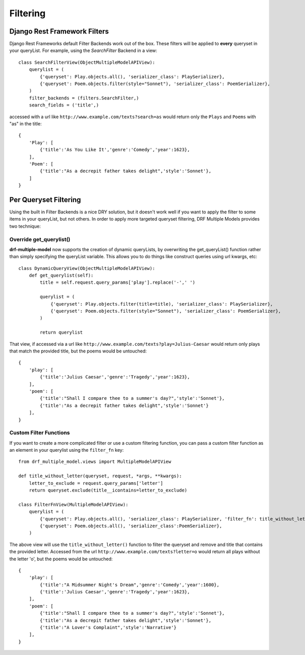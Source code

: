 =========
Filtering
=========

Django Rest Framework Filters
=============================

Django Rest Frameworks default Filter Backends work out of the box.  These filters will be applied to **every** queryset in your queryList.  For example, using the `SearchFilter` Backend in a view::

    class SearchFilterView(ObjectMultipleModelAPIView):
        querylist = (
            {'queryset': Play.objects.all(), 'serializer_class': PlaySerializer},
            {'queryset': Poem.objects.filter(style="Sonnet"), 'serializer_class': PoemSerializer},
        )
        filter_backends = (filters.SearchFilter,)
        search_fields = ('title',)

accessed with a url like ``http://www.example.com/texts?search=as`` would return only the ``Plays`` and ``Poems`` with "as" in the title::

    {
        'Play': [
            {'title':'As You Like It','genre':'Comedy','year':1623},
        ],
        'Poem': [
            {'title':"As a decrepit father takes delight",'style':'Sonnet'},
        ]
    }

Per Queryset Filtering
======================

Using the built in Filter Backends is a nice DRY solution, but it doesn't work well if you want to apply the filter to some items in your queryList, but not others.  In order to apply more targeted queryset filtering, DRF Multiple Models provides two technique:

Override get_querylist()
------------------------

**drf-multiple-model** now supports the creation of dynamic queryLists, by overwriting the get_queryList() function rather than simply specifying the queryList variable.  This allows you to do things like construct queries using url kwargs, etc::

    class DynamicQueryView(ObjectMultipleModelAPIView):
        def get_querylist(self):
            title = self.request.query_params['play'].replace('-',' ')

            querylist = (
                {'queryset': Play.objects.filter(title=title), 'serializer_class': PlaySerializer},
                {'queryset': Poem.objects.filter(style="Sonnet"), 'serializer_class': PoemSerializer},
            )

            return querylist

That view, if accessed via a url like ``http://www.example.com/texts?play=Julius-Caesar`` would return only plays that match the provided title, but the poems would be untouched::

        { 
            'play': [
                {'title':'Julius Caesar','genre':'Tragedy','year':1623},
            ],
            'poem': [
                {'title':"Shall I compare thee to a summer's day?",'style':'Sonnet'},
                {'title':"As a decrepit father takes delight",'style':'Sonnet'}
            ],
        }

Custom Filter Functions
-----------------------

If you want to create a more complicated filter or use a custom filtering function, you can pass a custom filter function as an element in your querylist using the ``filter_fn`` key::

    from drf_multiple_model.views import MultipleModelAPIView

    def title_without_letter(queryset, request, *args, **kwargs):
        letter_to_exclude = request.query_params['letter']
        return queryset.exclude(title__icontains=letter_to_exclude)

    class FilterFnView(MultipleModelAPIView):
        querylist = (
            {'queryset': Play.objects.all(), 'serializer_class': PlaySerializer, 'filter_fn': title_without_letter},
            {'queryset': Poem.objects.all(), 'serializer_class':PoemSerializer},
        )

The above view will use the ``title_without_letter()`` function to filter the queryset and remove and title that contains the provided letter.  Accessed from the url ``http://www.example.com/texts?letter=o`` would return all plays without the letter 'o', but the poems would be untouched::

    {
        'play': [
            {'title':"A Midsummer Night's Dream",'genre':'Comedy','year':1600},
            {'title':'Julius Caesar','genre':'Tragedy','year':1623},
        ],
        'poem': [
            {'title':"Shall I compare thee to a summer's day?",'style':'Sonnet'},
            {'title':"As a decrepit father takes delight",'style':'Sonnet'},
            {'title':"A Lover's Complaint",'style':'Narrative'} 
        ],
    }
